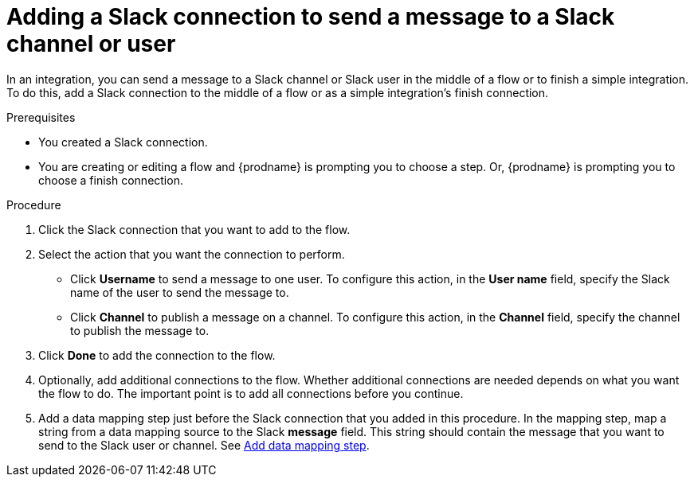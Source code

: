 // This module is included in the following assemblies:
// as_connecting-to-slack.adoc

[id='add-slack-connection-middle-finish_{context}']
= Adding a Slack connection to send a message to a Slack channel or user

In an integration, you can send a message to a Slack channel or Slack user
in the middle of a flow or to finish a simple integration. To do this, add 
a Slack connection to the middle of a flow or as a simple integration's 
finish connection.   

.Prerequisites

* You created a Slack connection.
* You are creating or editing a flow and {prodname} is prompting you
to choose a step. Or, {prodname} is prompting you to choose a finish connection. 

.Procedure

. Click the Slack connection that you want to add to the flow. 
. Select the action that you want the connection to perform.
+
* Click *Username* to send a message to one user. To configure this action,
in the *User name* field, specify the Slack name of the user to send the message
to. 
* Click *Channel* to publish a message on a channel. To configure
this action, in the *Channel* field, specify the channel to publish 
the message to. 

. Click *Done* to add the connection to the flow. 
. Optionally, add additional connections to the flow. Whether 
additional connections are needed depends on what you want the flow
to do. The important point is to add all connections before you 
continue. 
. Add a data mapping step just before the Slack connection that you added
in this procedure. In the mapping step, map a string
from a data mapping source to the Slack *message* field. This string 
should contain the message that you want to send to the Slack
user or channel. See
link:{LinkFuseOnlineIntegrationGuide}#add-data-mapping-step_map[Add data mapping step].
